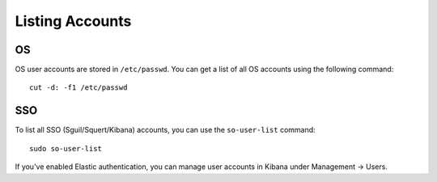 Listing Accounts
================

OS
--

OS user accounts are stored in ``/etc/passwd``.  You can get a list of all OS accounts using the following command:

::

  cut -d: -f1 /etc/passwd
  
SSO
---

To list all SSO (Sguil/Squert/Kibana) accounts, you can use the ``so-user-list`` command:

::

    sudo so-user-list

If you've enabled Elastic authentication, you can manage user accounts in Kibana under Management -> Users.
